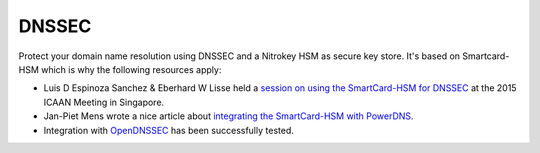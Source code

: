 DNSSEC
======================


.. product-table:: hsm

.. contents:: :local:


Protect your domain name resolution using DNSSEC and a Nitrokey HSM as secure key store. It's based on Smartcard-HSM which is why the following resources apply:

* Luis D Espinoza Sanchez & Eberhard W Lisse held a `session on using the SmartCard-HSM for DNSSEC <https://singapore52.icann.org/en/schedule/mon-tech/presentation-dnssec-card-signing-09feb15-en.pdf>`__ at the 2015 ICAAN Meeting in Singapore.
* Jan-Piet Mens wrote a nice article about `integrating the SmartCard-HSM with PowerDNS <https://jpmens.net/2015/03/30/powerdns-with-a-smartcard-hsm-for-dnssec/>`__.
* Integration with `OpenDNSSEC <https://www.opendnssec.org/>`__ has been successfully tested.

